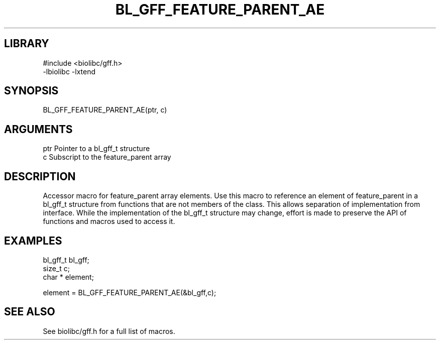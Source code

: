 \" Generated by /usr/local/bin/auto-gen-get-set
.TH BL_GFF_FEATURE_PARENT_AE 3

.SH LIBRARY
.nf
.na
#include <biolibc/gff.h>
-lbiolibc -lxtend
.ad
.fi

\" Convention:
\" Underline anything that is typed verbatim - commands, etc.
.SH SYNOPSIS
.PP
.nf 
.na
BL_GFF_FEATURE_PARENT_AE(ptr, c)
.ad
.fi

.SH ARGUMENTS
.nf
.na
ptr             Pointer to a bl_gff_t structure
c               Subscript to the feature_parent array
.ad
.fi

.SH DESCRIPTION

Accessor macro for feature_parent array elements.  Use this macro to reference
an element of feature_parent in a bl_gff_t structure from functions
that are not members of the class.
This allows separation of implementation from interface.  While the
implementation of the bl_gff_t structure may change, effort is made to
preserve the API of functions and macros used to access it.

.SH EXAMPLES

.nf
.na
bl_gff_t        bl_gff;
size_t          c;
char *          element;

element = BL_GFF_FEATURE_PARENT_AE(&bl_gff,c);
.ad
.fi

.SH SEE ALSO

See biolibc/gff.h for a full list of macros.
